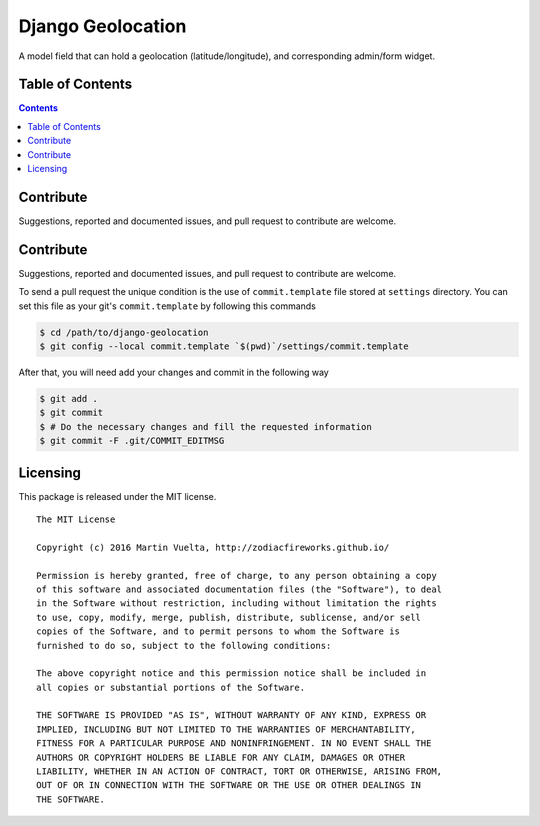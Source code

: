 ==================
Django Geolocation
==================

A model field that can hold a geolocation (latitude/longitude), and corresponding admin/form widget.

Table of Contents
==================

.. contents::
    :depth: 3

Contribute
==========

Suggestions, reported and documented issues, and pull request to contribute
are welcome.

Contribute
==========

Suggestions, reported and documented issues, and pull request to contribute
are welcome.

To send a pull request the unique condition is the use of ``commit.template``
file stored at ``settings`` directory. You can set this file as your git's
``commit.template`` by following this commands

.. code-block:: bash

    $ cd /path/to/django-geolocation
    $ git config --local commit.template `$(pwd)`/settings/commit.template

After that, you will need add your changes and commit in the following way

.. code-block:: bash

    $ git add .
    $ git commit
    $ # Do the necessary changes and fill the requested information
    $ git commit -F .git/COMMIT_EDITMSG

Licensing
=========

This package is released under the MIT license.

::

    The MIT License

    Copyright (c) 2016 Martin Vuelta, http://zodiacfireworks.github.io/

    Permission is hereby granted, free of charge, to any person obtaining a copy
    of this software and associated documentation files (the "Software"), to deal
    in the Software without restriction, including without limitation the rights
    to use, copy, modify, merge, publish, distribute, sublicense, and/or sell
    copies of the Software, and to permit persons to whom the Software is
    furnished to do so, subject to the following conditions:

    The above copyright notice and this permission notice shall be included in
    all copies or substantial portions of the Software.

    THE SOFTWARE IS PROVIDED "AS IS", WITHOUT WARRANTY OF ANY KIND, EXPRESS OR
    IMPLIED, INCLUDING BUT NOT LIMITED TO THE WARRANTIES OF MERCHANTABILITY,
    FITNESS FOR A PARTICULAR PURPOSE AND NONINFRINGEMENT. IN NO EVENT SHALL THE
    AUTHORS OR COPYRIGHT HOLDERS BE LIABLE FOR ANY CLAIM, DAMAGES OR OTHER
    LIABILITY, WHETHER IN AN ACTION OF CONTRACT, TORT OR OTHERWISE, ARISING FROM,
    OUT OF OR IN CONNECTION WITH THE SOFTWARE OR THE USE OR OTHER DEALINGS IN
    THE SOFTWARE.
